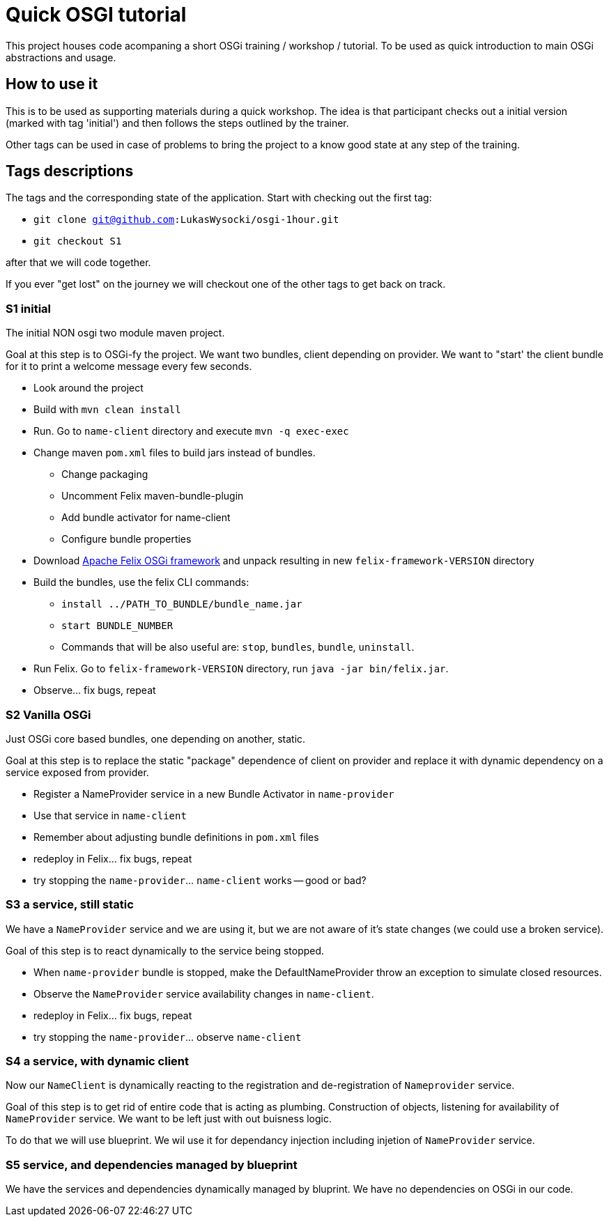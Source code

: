 = Quick OSGI tutorial

This project houses code acompaning a short OSGi training / workshop / tutorial. To be used as quick introduction to main OSGi abstractions and usage.

== How to use it

This is to be used as supporting materials during a quick workshop. The idea is that participant checks out a initial version (marked with tag 'initial') and then follows the steps outlined by the trainer.

Other tags can be used in case of problems to bring the project to a know good state at any step of the training.

== Tags descriptions

The tags and the corresponding state of the application. Start with checking out the first tag:

* `git clone git@github.com:LukasWysocki/osgi-1hour.git`
* `git checkout S1`

after that we will code together.

If you ever "get lost" on the journey we will checkout one of the other tags to get back on track.

=== S1 initial
The initial NON osgi two module maven project.

Goal at this step is to OSGi-fy the project. We want two bundles, client depending on provider. We want to "start' the client bundle for it to print a welcome message every few seconds.

** Look around the project
** Build with `mvn clean install`
** Run. Go to `name-client` directory and execute `mvn -q exec-exec`
** Change maven `pom.xml` files to build jars instead of bundles.
*** Change packaging
*** Uncomment Felix maven-bundle-plugin
*** Add bundle activator for name-client
*** Configure bundle properties
** Download http://felix.apache.org/downloads.cgi[Apache Felix OSGi framework] and unpack resulting in new `felix-framework-VERSION` directory
** Build the bundles, use the felix CLI commands:
*** `install ../PATH_TO_BUNDLE/bundle_name.jar`
*** `start BUNDLE_NUMBER`
*** Commands that will be also useful are: `stop`, `bundles`, `bundle`, `uninstall`.
** Run Felix. Go to `felix-framework-VERSION` directory, run `java -jar bin/felix.jar`.
** Observe... fix bugs, repeat

=== S2 Vanilla OSGi

Just OSGi core based bundles, one depending on another, static.

Goal at this step is to replace the static "package" dependence of client on provider and replace it with dynamic dependency on a service exposed from provider.

* Register a NameProvider service in a new Bundle Activator in `name-provider`
* Use that service in `name-client`
* Remember about adjusting bundle definitions in `pom.xml` files
* redeploy in Felix... fix bugs, repeat
* try stopping the `name-provider`... `name-client` works -- good or bad?

=== S3 a service, still static
We have a `NameProvider` service and we are using it, but we are not aware of it's state changes (we could use a broken service).

Goal of this step is to react dynamically to the service being stopped.

* When `name-provider` bundle is stopped, make the DefaultNameProvider throw an exception to simulate closed resources.
* Observe the `NameProvider` service availability changes in `name-client`.
* redeploy in Felix... fix bugs, repeat
* try stopping the `name-provider`... observe `name-client`

=== S4 a service, with dynamic client
Now our `NameClient` is dynamically reacting to the registration and de-registration of `Nameprovider` service.

Goal of this step is to get rid of entire code that is acting as plumbing. Construction of objects, listening for availability of `NameProvider` service. We want to be left just with out buisness logic.

To do that we will use blueprint. We wil use it for dependancy injection including injetion of `NameProvider` service.

=== S5 service, and dependencies managed by blueprint
We have the services and dependencies dynamically managed by bluprint. We have no dependencies on OSGi in our code.